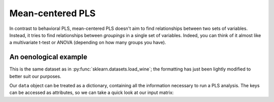 .. _usage_meancentered:

Mean-centered PLS
=================

In contrast to behavioral PLS, mean-centered PLS doesn't aim to find
relationships between two sets of variables. Instead, it tries to find
relationships between *groupings* in a single set of variables. Indeed, you can
think of it almost like a multivariate t-test or ANOVA (depending on how many
groups you have).

An oenological example
----------------------

.. doctest::

    >>> from pyls.examples import load_dataset
    >>> data = load_dataset('wine')

This is the same dataset as in :py:func:`sklearn.datasets.load_wine`; the
formatting has just been lightly modified to better suit our purposes.

Our ``data`` object can be treated as a dictionary, containing all the
information necessary to run a PLS analysis. The keys can be accessed as
attributes, so we can take a quick look at our input matrix:

.. doctest::

    >>> data.keys()
    dict_keys(['X', 'n_perm', 'n_boot', 'groups'])
    >>> data.X.shape
    (178, 13)
    >>> data.X.columns
    Index(['alcohol', 'malic_acid', 'ash', 'alcalinity_of_ash', 'magnesium',
           'total_phenols', 'flavanoids', 'nonflavanoid_phenols',
           'proanthocyanins', 'color_intensity', 'hue',
           'od280/od315_of_diluted_wines', 'proline'],
          dtype='object')
    >>> data.groups
    [59, 71, 48]
